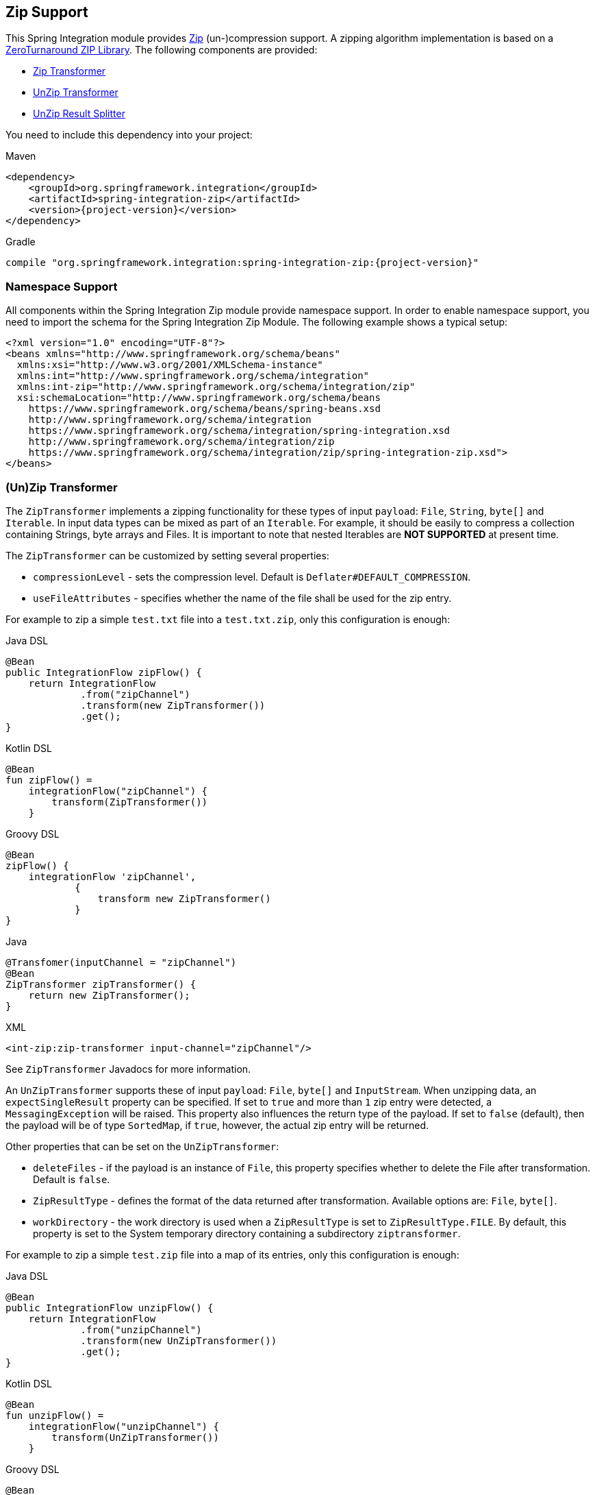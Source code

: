 [[zip]]
== Zip Support

This Spring Integration module provides https://en.wikipedia.org/wiki/ZIP_(file_format)[Zip] (un-)compression support.
A zipping algorithm implementation is based on a https://github.com/zeroturnaround/zt-zip[ZeroTurnaround ZIP Library].
The following components are provided:

* <<zip-transformer,Zip Transformer>>
* <<zip-transformer,UnZip Transformer>>
* <<unzip-splitter,UnZip Result Splitter>>

You need to include this dependency into your project:

====
[source, xml, subs="normal", role="primary"]
.Maven
----
<dependency>
    <groupId>org.springframework.integration</groupId>
    <artifactId>spring-integration-zip</artifactId>
    <version>{project-version}</version>
</dependency>
----

[source, groovy, subs="normal", role="secondary"]
.Gradle
----
compile "org.springframework.integration:spring-integration-zip:{project-version}"
----
====

[[xpath-namespace-support]]
=== Namespace Support

All components within the Spring Integration Zip module provide namespace support.
In order to enable namespace support, you need to import the schema for the Spring Integration Zip Module.
The following example shows a typical setup:

====
[source,xml]
----
<?xml version="1.0" encoding="UTF-8"?>
<beans xmlns="http://www.springframework.org/schema/beans"
  xmlns:xsi="http://www.w3.org/2001/XMLSchema-instance"
  xmlns:int="http://www.springframework.org/schema/integration"
  xmlns:int-zip="http://www.springframework.org/schema/integration/zip"
  xsi:schemaLocation="http://www.springframework.org/schema/beans
    https://www.springframework.org/schema/beans/spring-beans.xsd
    http://www.springframework.org/schema/integration
    https://www.springframework.org/schema/integration/spring-integration.xsd
    http://www.springframework.org/schema/integration/zip
    https://www.springframework.org/schema/integration/zip/spring-integration-zip.xsd">
</beans>
----
====

[[zip-transformer]]
=== (Un)Zip Transformer

The `ZipTransformer` implements a zipping functionality for these types of input `payload`: `File`, `String`, `byte[]` and `Iterable`.
In input data types can be mixed as part of an `Iterable`.
For example, it should be easily to compress a collection containing Strings, byte arrays and Files.
It is important to note that nested Iterables are *NOT SUPPORTED* at present time.

The `ZipTransformer` can be customized by setting several properties:

* `compressionLevel` - sets the compression level.
Default is `Deflater#DEFAULT_COMPRESSION`.

* `useFileAttributes` - specifies whether the name of the file shall be used for the zip entry.

For example to zip a simple `test.txt` file into a `test.txt.zip`, only this configuration is enough:

====
[source, java, role="primary"]
.Java DSL
----
@Bean
public IntegrationFlow zipFlow() {
    return IntegrationFlow
             .from("zipChannel")
             .transform(new ZipTransformer())
             .get();
}
----
[source, kotlin, role="secondary"]
.Kotlin DSL
----
@Bean
fun zipFlow() =
    integrationFlow("zipChannel") {
        transform(ZipTransformer())
    }
----
[source, groovy, role="secondary"]
.Groovy DSL
----
@Bean
zipFlow() {
    integrationFlow 'zipChannel',
            {
                transform new ZipTransformer()
            }
}
----
[source, java, role="secondary"]
.Java
----
@Transfomer(inputChannel = "zipChannel")
@Bean
ZipTransformer zipTransformer() {
    return new ZipTransformer();
}
----
[source, xml, role="secondary"]
.XML
----
<int-zip:zip-transformer input-channel="zipChannel"/>
----
====

See `ZipTransformer` Javadocs for more information.

An `UnZipTransformer` supports these of input `payload`: `File`, `byte[]` and `InputStream`.
When unzipping data, an `expectSingleResult` property can be specified.
If set to `true` and more than `1` zip entry were detected, a `MessagingException` will be raised.
This property also influences the return type of the payload.
If set to `false` (default), then the payload will be of type `SortedMap`, if `true`, however, the actual zip entry will be returned.

Other properties that can be set on the `UnZipTransformer`:

* `deleteFiles` - if the payload is an instance of `File`, this property specifies whether to delete the File after transformation.
Default is `false`.

* `ZipResultType` - defines the format of the data returned after transformation.
Available options are: `File`, `byte[]`.

* `workDirectory` - the work directory is used when a `ZipResultType` is set to `ZipResultType.FILE`.
By default, this property is set to the System temporary directory containing a subdirectory `ziptransformer`.

For example to zip a simple `test.zip` file into a map of its entries, only this configuration is enough:

====
[source, java, role="primary"]
.Java DSL
----
@Bean
public IntegrationFlow unzipFlow() {
    return IntegrationFlow
             .from("unzipChannel")
             .transform(new UnZipTransformer())
             .get();
}
----
[source, kotlin, role="secondary"]
.Kotlin DSL
----
@Bean
fun unzipFlow() =
    integrationFlow("unzipChannel") {
        transform(UnZipTransformer())
    }
----
[source, groovy, role="secondary"]
.Groovy DSL
----
@Bean
unzipFlow() {
    integrationFlow 'unzipChannel',
            {
                transform new UnZipTransformer()
            }
}
----
[source, java, role="secondary"]
.Java
----
@Transfomer(inputChannel = "unzipChannel")
@Bean
UnZipTransformer unzipTransformer() {
    return new UnZipTransformer();
}
----
[source, xml, role="secondary"]
.XML
----
<int-zip:unzip-transformer input-channel="unzipChannel"/>
----
====

[[unzip-splitter]]
=== Unzipped Splitter

The `UnZipResultSplitter` is useful in cases where zip files contain more than `1` entry.
Essentially it has to be used as the next step in the integration flow after the mentioned above `UnZipTransformer`.
It supports only a `Map` as an input data and emits every entry into an `outputChannel` with `FileHeaders.FILENAME` and `ZipHeaders.ZIP_ENTRY_PATH` headers.

The following example demonstrates a simple configuration for splitting unzipped result:

====
[source, java, role="primary"]
.Java DSL
----
@Bean
public IntegrationFlow unzipSplitFlow(Executor executor) {
    return IntegrationFlow
             .from("unzipChannel")
             .transform(new UnZipTransformer())
             .split(new UnZipResultSplitter())
             .channel(c -> c.executor("entriesChannel", executor))
             .get();
}
----
[source, kotlin, role="secondary"]
.Kotlin DSL
----
@Bean
fun unzipFlow(executor: Executor) =
    integrationFlow("unzipChannel") {
        transform(UnZipTransformer())
        split(UnZipResultSplitter())
        channel { executor("entriesChannel", executor) }
    }
----
[source, groovy, role="secondary"]
.Groovy DSL
----
@Bean
unzipFlow(Executor executor) {
    integrationFlow 'unzipChannel',
            {
                transform new UnZipTransformer()
                split new UnZipResultSplitter()
                channel { executor 'entriesChannel', executor }
            }
}
----
[source, java, role="secondary"]
.Java
----
@Transfomer(inputChannel = "unzipChannel", outputChannel = "splitChannel")
@Bean
UnZipTransformer unzipTransformer() {
    return new UnZipTransformer();
}

@Spitter(inputChannel = "splitChannel", outputChannel = "entriesChannel")
@Bean
UnZipResultSplitter unZipSplitter() {
    return new UnZipResultSplitter();
}

@Bean
ExecutorChannel entriesChannel(Executor executor) {
    return new ExecutorChannel(executor);
}
----
[source, xml, role="secondary"]
.XML
----
<int:chain input-channel="unzipChannel" output-channel="entriesChannel">
    <int-zip:unzip-transformer/>
    <int:splitter>
        <bean class="org.springframework.integration.zip.splitter.UnZipResultSplitter"/>
    </int:splitter>
</int:chain>

<int:channel id="entriesChannel">
    <int:dispatcher task-executor="executor"/>
</int:channel>
----
====
